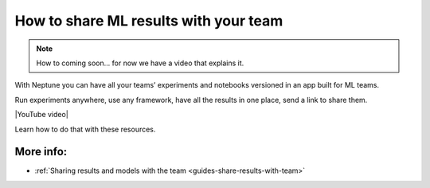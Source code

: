 .. _use-cases-share-results-with-team:

How to share ML results with your team
======================================

.. note::

    How to coming soon... for now we have a video that explains it.

With Neptune you can have all your teams’ experiments and notebooks versioned in an app built for ML teams.

Run experiments anywhere, use any framework, have all the results in one place, send a link to share them.

|YouTube video|

Learn how to do that with these resources.

More info:
----------

- :ref:`Sharing results and models with the team <guides-share-results-with-team>`

.. External links

.. |YouTube video|  raw:: html

    <iframe width="720" height="420" src="https://www.youtube.com/embed/3E9FjsskXFI" frameborder="0" allow="accelerometer; autoplay; encrypted-media; gyroscope; picture-in-picture" allowfullscreen></iframe>

